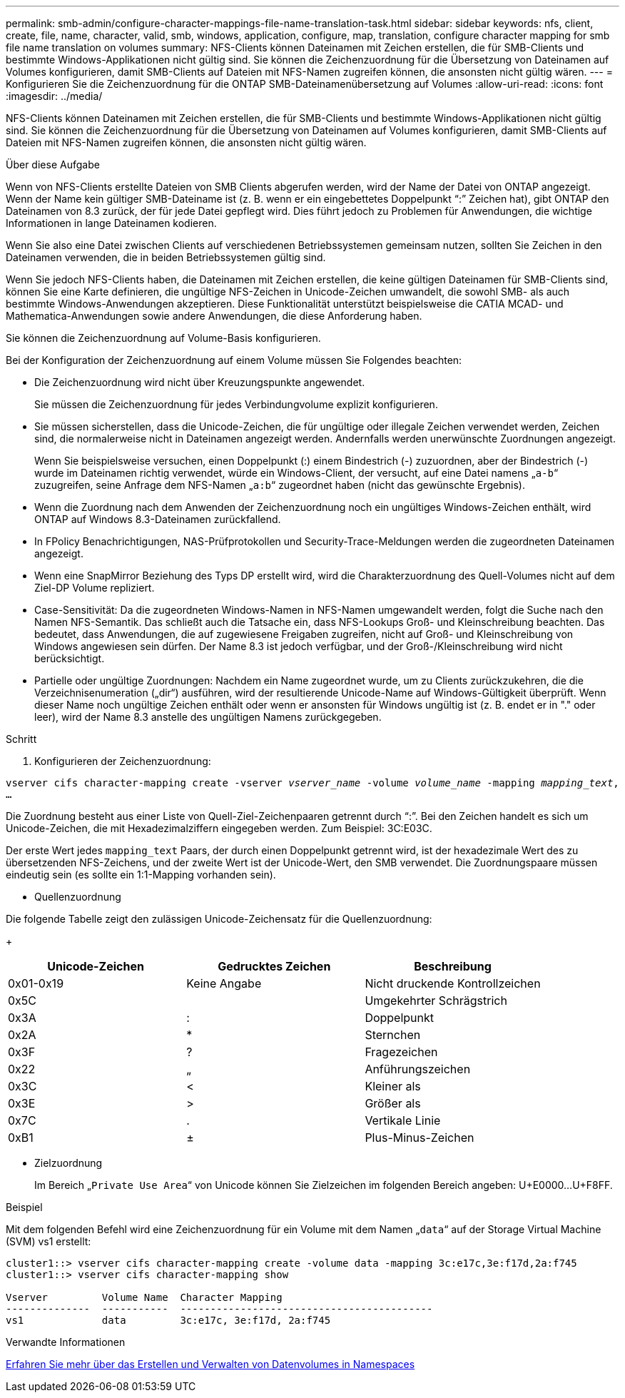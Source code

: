 ---
permalink: smb-admin/configure-character-mappings-file-name-translation-task.html 
sidebar: sidebar 
keywords: nfs, client, create, file, name, character, valid, smb, windows, application, configure, map, translation, configure character mapping for smb file name translation on volumes 
summary: NFS-Clients können Dateinamen mit Zeichen erstellen, die für SMB-Clients und bestimmte Windows-Applikationen nicht gültig sind. Sie können die Zeichenzuordnung für die Übersetzung von Dateinamen auf Volumes konfigurieren, damit SMB-Clients auf Dateien mit NFS-Namen zugreifen können, die ansonsten nicht gültig wären. 
---
= Konfigurieren Sie die Zeichenzuordnung für die ONTAP SMB-Dateinamenübersetzung auf Volumes
:allow-uri-read: 
:icons: font
:imagesdir: ../media/


[role="lead"]
NFS-Clients können Dateinamen mit Zeichen erstellen, die für SMB-Clients und bestimmte Windows-Applikationen nicht gültig sind. Sie können die Zeichenzuordnung für die Übersetzung von Dateinamen auf Volumes konfigurieren, damit SMB-Clients auf Dateien mit NFS-Namen zugreifen können, die ansonsten nicht gültig wären.

.Über diese Aufgabe
Wenn von NFS-Clients erstellte Dateien von SMB Clients abgerufen werden, wird der Name der Datei von ONTAP angezeigt. Wenn der Name kein gültiger SMB-Dateiname ist (z. B. wenn er ein eingebettetes Doppelpunkt "`:`" Zeichen hat), gibt ONTAP den Dateinamen von 8.3 zurück, der für jede Datei gepflegt wird. Dies führt jedoch zu Problemen für Anwendungen, die wichtige Informationen in lange Dateinamen kodieren.

Wenn Sie also eine Datei zwischen Clients auf verschiedenen Betriebssystemen gemeinsam nutzen, sollten Sie Zeichen in den Dateinamen verwenden, die in beiden Betriebssystemen gültig sind.

Wenn Sie jedoch NFS-Clients haben, die Dateinamen mit Zeichen erstellen, die keine gültigen Dateinamen für SMB-Clients sind, können Sie eine Karte definieren, die ungültige NFS-Zeichen in Unicode-Zeichen umwandelt, die sowohl SMB- als auch bestimmte Windows-Anwendungen akzeptieren. Diese Funktionalität unterstützt beispielsweise die CATIA MCAD- und Mathematica-Anwendungen sowie andere Anwendungen, die diese Anforderung haben.

Sie können die Zeichenzuordnung auf Volume-Basis konfigurieren.

Bei der Konfiguration der Zeichenzuordnung auf einem Volume müssen Sie Folgendes beachten:

* Die Zeichenzuordnung wird nicht über Kreuzungspunkte angewendet.
+
Sie müssen die Zeichenzuordnung für jedes Verbindungvolume explizit konfigurieren.

* Sie müssen sicherstellen, dass die Unicode-Zeichen, die für ungültige oder illegale Zeichen verwendet werden, Zeichen sind, die normalerweise nicht in Dateinamen angezeigt werden. Andernfalls werden unerwünschte Zuordnungen angezeigt.
+
Wenn Sie beispielsweise versuchen, einen Doppelpunkt (:) einem Bindestrich (-) zuzuordnen, aber der Bindestrich (-) wurde im Dateinamen richtig verwendet, würde ein Windows-Client, der versucht, auf eine Datei namens „`a-b`“ zuzugreifen, seine Anfrage dem NFS-Namen „`a:b`“ zugeordnet haben (nicht das gewünschte Ergebnis).

* Wenn die Zuordnung nach dem Anwenden der Zeichenzuordnung noch ein ungültiges Windows-Zeichen enthält, wird ONTAP auf Windows 8.3-Dateinamen zurückfallend.
* In FPolicy Benachrichtigungen, NAS-Prüfprotokollen und Security-Trace-Meldungen werden die zugeordneten Dateinamen angezeigt.
* Wenn eine SnapMirror Beziehung des Typs DP erstellt wird, wird die Charakterzuordnung des Quell-Volumes nicht auf dem Ziel-DP Volume repliziert.
* Case-Sensitivität: Da die zugeordneten Windows-Namen in NFS-Namen umgewandelt werden, folgt die Suche nach den Namen NFS-Semantik. Das schließt auch die Tatsache ein, dass NFS-Lookups Groß- und Kleinschreibung beachten. Das bedeutet, dass Anwendungen, die auf zugewiesene Freigaben zugreifen, nicht auf Groß- und Kleinschreibung von Windows angewiesen sein dürfen. Der Name 8.3 ist jedoch verfügbar, und der Groß-/Kleinschreibung wird nicht berücksichtigt.
* Partielle oder ungültige Zuordnungen: Nachdem ein Name zugeordnet wurde, um zu Clients zurückzukehren, die die Verzeichnisenumeration („dir“) ausführen, wird der resultierende Unicode-Name auf Windows-Gültigkeit überprüft. Wenn dieser Name noch ungültige Zeichen enthält oder wenn er ansonsten für Windows ungültig ist (z. B. endet er in "." oder leer), wird der Name 8.3 anstelle des ungültigen Namens zurückgegeben.


.Schritt
. Konfigurieren der Zeichenzuordnung: +


`vserver cifs character-mapping create -vserver _vserver_name_ -volume _volume_name_ -mapping _mapping_text_, ...` +

Die Zuordnung besteht aus einer Liste von Quell-Ziel-Zeichenpaaren getrennt durch "`:`". Bei den Zeichen handelt es sich um Unicode-Zeichen, die mit Hexadezimalziffern eingegeben werden. Zum Beispiel: 3C:E03C. +

Der erste Wert jedes `mapping_text` Paars, der durch einen Doppelpunkt getrennt wird, ist der hexadezimale Wert des zu übersetzenden NFS-Zeichens, und der zweite Wert ist der Unicode-Wert, den SMB verwendet. Die Zuordnungspaare müssen eindeutig sein (es sollte ein 1:1-Mapping vorhanden sein).

* Quellenzuordnung +


Die folgende Tabelle zeigt den zulässigen Unicode-Zeichensatz für die Quellenzuordnung:

+

|===
| Unicode-Zeichen | Gedrucktes Zeichen | Beschreibung 


 a| 
0x01-0x19
 a| 
Keine Angabe
 a| 
Nicht druckende Kontrollzeichen



 a| 
0x5C
 a| 
 a| 
Umgekehrter Schrägstrich



 a| 
0x3A
 a| 
:
 a| 
Doppelpunkt



 a| 
0x2A
 a| 
*
 a| 
Sternchen



 a| 
0x3F
 a| 
?
 a| 
Fragezeichen



 a| 
0x22
 a| 
„
 a| 
Anführungszeichen



 a| 
0x3C
 a| 
<
 a| 
Kleiner als



 a| 
0x3E
 a| 
>
 a| 
Größer als



 a| 
0x7C
 a| 
.
 a| 
Vertikale Linie



 a| 
0xB1
 a| 
±
 a| 
Plus-Minus-Zeichen

|===
* Zielzuordnung
+
Im Bereich „`Private Use Area`“ von Unicode können Sie Zielzeichen im folgenden Bereich angeben: U+E0000...U+F8FF.



.Beispiel
Mit dem folgenden Befehl wird eine Zeichenzuordnung für ein Volume mit dem Namen „`data`“ auf der Storage Virtual Machine (SVM) vs1 erstellt:

[listing]
----
cluster1::> vserver cifs character-mapping create -volume data -mapping 3c:e17c,3e:f17d,2a:f745
cluster1::> vserver cifs character-mapping show

Vserver         Volume Name  Character Mapping
--------------  -----------  ------------------------------------------
vs1             data         3c:e17c, 3e:f17d, 2a:f745
----
.Verwandte Informationen
xref:create-manage-data-volumes-nas-namespaces-concept.adoc[Erfahren Sie mehr über das Erstellen und Verwalten von Datenvolumes in Namespaces]
